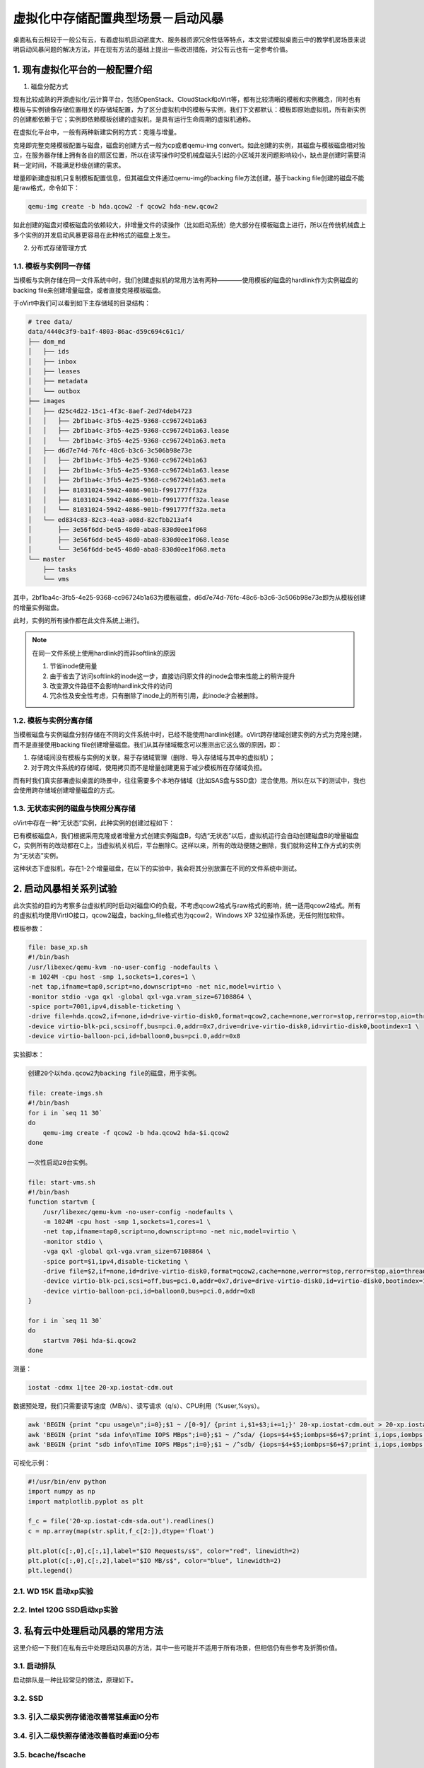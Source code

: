 ===================================
虚拟化中存储配置典型场景－启动风暴
===================================

桌面私有云相较于一般公有云，有着虚拟机启动密度大、服务器资源冗余性低等特点，本文尝试模拟桌面云中的教学机房场景来说明启动风暴问题的解决方法，并在现有方法的基础上提出一些改进措施，对公有云也有一定参考价值。

1. 现有虚拟化平台的一般配置介绍
===============================

1. 磁盘分配方式

现有比较成熟的开源虚拟化/云计算平台，包括OpenStack、CloudStack和oVirt等，都有比较清晰的模板和实例概念，同时也有模板与实例镜像存储位置相关的存储域配置，为了区分虚拟机中的模板与实例，我们下文都默认：模板即原始虚拟机，所有新实例的创建都依赖于它；实例即依赖模板创建的虚拟机，是具有运行生命周期的虚拟机通称。

在虚拟化平台中，一般有两种新建实例的方式：克隆与增量。

克隆即完整克隆模板配置与磁盘，磁盘的创建方式一般为cp或者qemu-img convert。如此创建的实例，其磁盘与模板磁盘相对独立，在服务器存储上拥有各自的扇区位置，所以在读写操作时受机械盘磁头引起的小区域并发问题影响较小，缺点是创建时需要消耗一定时间，不能满足秒级创建的需求。

增量即新建虚拟机只复制模板配置信息，但其磁盘文件通过qemu-img的backing file方法创建，基于backing file创建的磁盘不能是raw格式，命令如下：

.. code::

       qemu-img create -b hda.qcow2 -f qcow2 hda-new.qcow2

如此创建的磁盘对模板磁盘的依赖较大，非增量文件的读操作（比如启动系统）绝大部分在模板磁盘上进行，所以在传统机械盘上多个实例的并发启动风暴更容易在此种格式的磁盘上发生。

2. 分布式存储管理方式

-----------------------
1.1. 模板与实例同一存储
-----------------------

当模板与实例存储在同一文件系统中时，我们创建虚拟机的常用方法有两种————使用模板的磁盘的hardlink作为实例磁盘的backing file来创建增量磁盘，或者直接克隆模板磁盘。

于oVirt中我们可以看到如下主存储域的目录结构：

.. code::

    # tree data/
    data/4440c3f9-ba1f-4803-86ac-d59c694c61c1/
    ├── dom_md
    │   ├── ids
    │   ├── inbox
    │   ├── leases
    │   ├── metadata
    │   └── outbox
    ├── images
    │   ├── d25c4d22-15c1-4f3c-8aef-2ed74deb4723
    │   │   ├── 2bf1ba4c-3fb5-4e25-9368-cc96724b1a63
    │   │   ├── 2bf1ba4c-3fb5-4e25-9368-cc96724b1a63.lease
    │   │   └── 2bf1ba4c-3fb5-4e25-9368-cc96724b1a63.meta
    │   ├── d6d7e74d-76fc-48c6-b3c6-3c506b98e73e
    │   │   ├── 2bf1ba4c-3fb5-4e25-9368-cc96724b1a63
    │   │   ├── 2bf1ba4c-3fb5-4e25-9368-cc96724b1a63.lease
    │   │   ├── 2bf1ba4c-3fb5-4e25-9368-cc96724b1a63.meta
    │   │   ├── 81031024-5942-4086-901b-f991777ff32a
    │   │   ├── 81031024-5942-4086-901b-f991777ff32a.lease
    │   │   └── 81031024-5942-4086-901b-f991777ff32a.meta
    │   └── ed834c83-82c3-4ea3-a08d-82cfbb213af4
    │       ├── 3e56f6dd-be45-48d0-aba8-830d0ee1f068
    │       ├── 3e56f6dd-be45-48d0-aba8-830d0ee1f068.lease
    │       └── 3e56f6dd-be45-48d0-aba8-830d0ee1f068.meta
    └── master
        ├── tasks
        └── vms

其中，2bf1ba4c-3fb5-4e25-9368-cc96724b1a63为模板磁盘，d6d7e74d-76fc-48c6-b3c6-3c506b98e73e即为从模板创建的增量实例磁盘。

此时，实例的所有操作都在此文件系统上进行。

.. note:: 在同一文件系统上使用hardlink的而非softlink的原因

    1. 节省inode使用量
    2. 由于省去了访问softlink的inode这一步，直接访问原文件的inode会带来性能上的稍许提升
    3. 改变源文件路径不会影响hardlink文件的访问
    4. 冗余性及安全性考虑，只有删除了inode上的所有引用，此inode才会被删除。

-----------------------
1.2. 模板与实例分离存储
-----------------------

当模板磁盘与实例磁盘分别存储在不同的文件系统中时，已经不能使用hardlink创建。oVirt跨存储域创建实例的方式为克隆创建，而不是直接使用backing file创建增量磁盘。我们从其存储域概念可以推测出它这么做的原因，即：

1. 存储域间没有模板与实例的关联，易于存储域管理（删除、导入存储域与其中的虚拟机）；

2. 对于跨文件系统的存储域，使用拷贝而不是增量创建更易于减少模板所在存储域负担。

而有时我们真实部署虚拟桌面的场景中，往往需要多个本地存储域（比如SAS盘与SSD盘）混合使用。所以在以下的测试中，我也会使用跨存储域创建增量磁盘的方式。

-----------------------------------
1.3. 无状态实例的磁盘与快照分离存储
-----------------------------------

oVirt中存在一种“无状态”实例，此种实例的创建过程如下：

已有模板磁盘A，我们根据采用克隆或者增量方式创建实例磁盘B，勾选“无状态”以后，虚拟机运行会自动创建磁盘B的增量磁盘C，实例所有的改动都在C上，当虚拟机关机后，平台删除C。这样以来，所有的改动便随之删除，我们就称这种工作方式的实例为“无状态”实例。

这种状态下虚拟机，存在1-2个增量磁盘，在以下的实验中，我会将其分别放置在不同的文件系统中测试。

2. 启动风暴相关系列试验
=======================

此次实验的目的为考察多台虚拟机同时启动对磁盘IO的负载，不考虑qcow2格式与raw格式的影响，统一适用qcow2格式。所有的虚拟机均使用VirtIO接口，qcow2磁盘，backing_file格式也为qcow2，Windows XP 32位操作系统，无任何附加软件。

模板参数：

.. code::

    file: base_xp.sh
    #!/bin/bash
    /usr/libexec/qemu-kvm -no-user-config -nodefaults \
    -m 1024M -cpu host -smp 1,sockets=1,cores=1 \
    -net tap,ifname=tap0,script=no,downscript=no -net nic,model=virtio \
    -monitor stdio -vga qxl -global qxl-vga.vram_size=67108864 \
    -spice port=7001,ipv4,disable-ticketing \
    -drive file=hda.qcow2,if=none,id=drive-virtio-disk0,format=qcow2,cache=none,werror=stop,rerror=stop,aio=threads \
    -device virtio-blk-pci,scsi=off,bus=pci.0,addr=0x7,drive=drive-virtio-disk0,id=virtio-disk0,bootindex=1 \
    -device virtio-balloon-pci,id=balloon0,bus=pci.0,addr=0x8

实验脚本：

.. code::

    创建20个以hda.qcow2为backing file的磁盘，用于实例。

    file: create-imgs.sh
    #!/bin/bash
    for i in `seq 11 30`
    do
        qemu-img create -f qcow2 -b hda.qcow2 hda-$i.qcow2
    done

    一次性启动20台实例。

    file: start-vms.sh
    #!/bin/bash
    function startvm {
        /usr/libexec/qemu-kvm -no-user-config -nodefaults \
        -m 1024M -cpu host -smp 1,sockets=1,cores=1 \
        -net tap,ifname=tap0,script=no,downscript=no -net nic,model=virtio \
        -monitor stdio \
        -vga qxl -global qxl-vga.vram_size=67108864 \
        -spice port=$1,ipv4,disable-ticketing \
        -drive file=$2,if=none,id=drive-virtio-disk0,format=qcow2,cache=none,werror=stop,rerror=stop,aio=threads \
        -device virtio-blk-pci,scsi=off,bus=pci.0,addr=0x7,drive=drive-virtio-disk0,id=virtio-disk0,bootindex=1 \
        -device virtio-balloon-pci,id=balloon0,bus=pci.0,addr=0x8
    }

    for i in `seq 11 30`
    do
        startvm 70$i hda-$i.qcow2
    done

测量：

.. code::

    iostat -cdmx 1|tee 20-xp.iostat-cdm.out

数据预处理，我们只需要读写速度（MB/s）、读写请求（q/s）、CPU利用（%user,%sys）。

.. code::

    awk 'BEGIN {print "cpu usage\n";i=0};$1 ~ /[0-9]/ {print i,$1+$3;i+=1;}' 20-xp.iostat-cdm.out > 20-xp.iostat-cdm-cpu.out
    awk 'BEGIN {print "sda info\nTime IOPS MBps";i=0};$1 ~ /^sda/ {iops=$4+$5;iombps=$6+$7;print i,iops,iombps;i+=1;}' 20-xp.iostat-cdm.out > 20-xp.iostat-cdm-sda.out
    awk 'BEGIN {print "sdb info\nTime IOPS MBps";i=0};$1 ~ /^sdb/ {iops=$4+$5;iombps=$6+$7;print i,iops,iombps;i+=1;}' 20-xp.iostat-cdm.out > 20-xp.iostat-cdm-sdb.out

可视化示例：

.. code::

    #!/usr/bin/env python
    import numpy as np
    import matplotlib.pyplot as plt

    f_c = file('20-xp.iostat-cdm-sda.out').readlines()
    c = np.array(map(str.split,f_c[2:]),dtype='float')

    plt.plot(c[:,0],c[:,1],label="$IO Requests/s$", color="red", linewidth=2)
    plt.plot(c[:,0],c[:,2],label="$IO MB/s$", color="blue", linewidth=2)
    plt.legend()

---------------------------
2.1. WD 15K 启动xp实验
---------------------------

-------------------------------
2.2. Intel 120G SSD启动xp实验
-------------------------------

3. 私有云中处理启动风暴的常用方法
=================================

这里介绍一下我们在私有云中处理启动风暴的方法，其中一些可能并不适用于所有场景，但相信仍有些参考及折腾价值。

-------------
3.1. 启动排队
-------------

启动排队是一种比较常见的做法，原理如下。




--------------
3.2. SSD
--------------

-----------------------------------------
3.3. 引入二级实例存储池改善常驻桌面IO分布
-----------------------------------------

-----------------------------------------
3.4. 引入二级快照存储池改善临时桌面IO分布
-----------------------------------------

-------------------
3.5. bcache/fscache
-------------------

4. 总结 
=======
